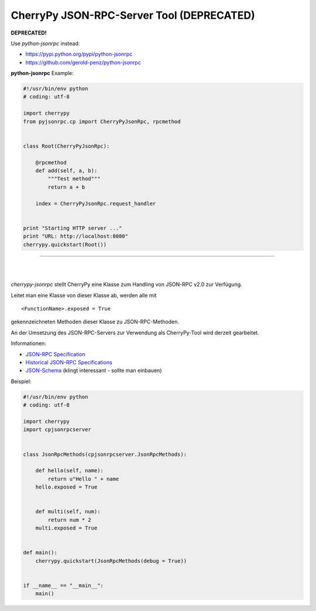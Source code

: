 ##########################################
CherryPy JSON-RPC-Server Tool (DEPRECATED)
##########################################

**DEPRECATED!**

Use *python-jsonrpc* instead:
    
- https://pypi.python.org/pypi/python-jsonrpc
- https://github.com/gerold-penz/python-jsonrpc


**python-jsonrpc** Example:

.. code:: python

    #!/usr/bin/env python
    # coding: utf-8

    import cherrypy
    from pyjsonrpc.cp import CherryPyJsonRpc, rpcmethod


    class Root(CherryPyJsonRpc):

        @rpcmethod
        def add(self, a, b):
            """Test method"""
            return a + b

        index = CherryPyJsonRpc.request_handler


    print "Starting HTTP server ..."
    print "URL: http://localhost:8080"
    cherrypy.quickstart(Root())


---------

| 
| 

*cherrypy-jsonrpc* stellt CherryPy eine Klasse zum Handling von 
JSON-RPC v2.0 zur Verfügung.

Leitet man eine Klasse von dieser Klasse ab, werden alle mit

::

    <FunctionName>.exposed = True

gekennzeichneten Methoden dieser Klasse zu JSON-RPC-Methoden.

An der Umsetzung des JSON-RPC-Servers zur Verwendung als CherryPy-Tool wird
derzeit gearbeitet.

Informationen:

- `JSON-RPC Specification`_
- `Historical JSON-RPC Specifications`_
- `JSON-Schema`_ (klingt interessant - sollte man einbauen)


.. _`JSON-RPC Specification`: http://jsonrpc.org/spec.html
.. _`Historical JSON-RPC Specifications`: http://jsonrpc.org/historical/
.. _`JSON-Schema`: http://json-schema.org/


Beispiel:

.. code:: python

    #!/usr/bin/env python
    # coding: utf-8

    import cherrypy
    import cpjsonrpcserver


    class JsonRpcMethods(cpjsonrpcserver.JsonRpcMethods):
        
        def hello(self, name):
            return u"Hello " + name
        hello.exposed = True
        
        
        def multi(self, num):
            return num * 2
        multi.exposed = True


    def main():
        cherrypy.quickstart(JsonRpcMethods(debug = True))


    if __name__ == "__main__":
        main()

